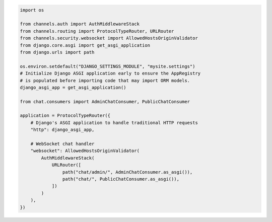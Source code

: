 .. code-block:: python

    import os

    from channels.auth import AuthMiddlewareStack
    from channels.routing import ProtocolTypeRouter, URLRouter
    from channels.security.websocket import AllowedHostsOriginValidator
    from django.core.asgi import get_asgi_application
    from django.urls import path

    os.environ.setdefault("DJANGO_SETTINGS_MODULE", "mysite.settings")
    # Initialize Django ASGI application early to ensure the AppRegistry
    # is populated before importing code that may import ORM models.
    django_asgi_app = get_asgi_application()

    from chat.consumers import AdminChatConsumer, PublicChatConsumer

    application = ProtocolTypeRouter({
        # Django's ASGI application to handle traditional HTTP requests
        "http": django_asgi_app,

        # WebSocket chat handler
        "websocket": AllowedHostsOriginValidator(
            AuthMiddlewareStack(
                URLRouter([
                    path("chat/admin/", AdminChatConsumer.as_asgi()),
                    path("chat/", PublicChatConsumer.as_asgi()),
                ])
            )
        ),
    })